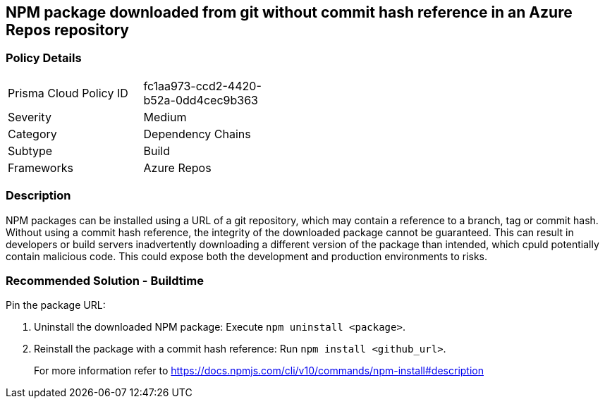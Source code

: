 == NPM package downloaded from git without commit hash reference in an Azure Repos repository

=== Policy Details 

[width=45%]
[cols="1,1"]
|=== 

|Prisma Cloud Policy ID 
|fc1aa973-ccd2-4420-b52a-0dd4cec9b363 

|Severity
|Medium
// add severity level

|Category
|Dependency Chains 
// add category+link

|Subtype
|Build
// add subtype-build/runtime

|Frameworks
|Azure Repos

|=== 

=== Description

NPM packages can be installed using a URL of a git repository, which may contain a reference to a branch, tag or commit hash. Without using a commit hash reference, the integrity of the downloaded package cannot be guaranteed. This can result in developers or build servers inadvertently downloading a different version of the package than intended, which cpuld potentially contain malicious code. This could expose both the development and production environments to risks.

=== Recommended Solution - Buildtime

Pin the package URL:

. Uninstall the downloaded NPM package: Execute `npm uninstall <package>`.
. Reinstall the package with a commit hash reference: Run `npm install <github_url>`.
+
For more information refer to https://docs.npmjs.com/cli/v10/commands/npm-install#description
